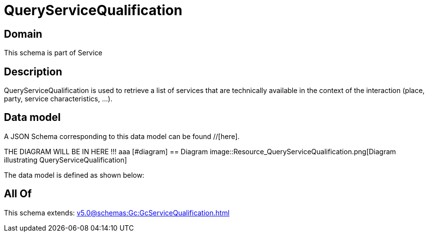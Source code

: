 = QueryServiceQualification

[#domain]
== Domain

This schema is part of Service

[#description]
== Description
QueryServiceQualification is used to retrieve a list of services that are technically available in the context of the interaction (place, party, service characteristics, ...).


[#data_model]
== Data model

A JSON Schema corresponding to this data model can be found //[here].

THE DIAGRAM WILL BE IN HERE !!!
aaa
            [#diagram]
            == Diagram
            image::Resource_QueryServiceQualification.png[Diagram illustrating QueryServiceQualification]
            

The data model is defined as shown below:


[#all_of]
== All Of

This schema extends: xref:v5.0@schemas:Gc:GcServiceQualification.adoc[]
